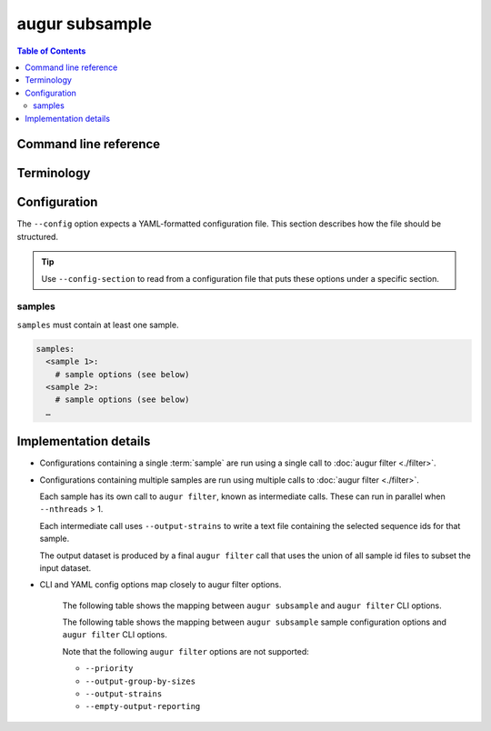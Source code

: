 ===============
augur subsample
===============

.. contents:: Table of Contents
   :local:

Command line reference
======================

.. argparse::
   :module: augur
   :func: make_parser
   :prog: augur
   :path: subsample

Terminology
===========

.. glossary::

   sample

      This term can refer to either the process of creating a subset or the
      subset itself:

      1. **Process**: Selecting a subset of sequences from a dataset according
         to specific parameters for filtering and subsampling (e.g.
         minimum/maximum date, minimum/maximum sequence length, sample size).

         Example: *Run the focal sample …*

      2. **Resulting subset**: The set of sequences obtained from the process
         described in (1).

         Example: *The contextual sample consisted of …*

Configuration
=============

The ``--config`` option expects a YAML-formatted configuration file. This
section describes how the file should be structured.

.. tip::

    Use ``--config-section`` to read from a configuration file that puts these
    options under a specific section.

samples
-------

``samples`` must contain at least one sample.

.. code:: yaml

   samples:
     <sample 1>:
       # sample options (see below)
     <sample 2>:
       # sample options (see below)
     …

.. sample-options-schema-table:: augur/data/schema-subsample-config.json

Implementation details
======================

- Configurations containing a single :term:`sample` are run using a single call
  to :doc:`augur filter <./filter>`.

- Configurations containing multiple samples are run using multiple calls to
  :doc:`augur filter <./filter>`.

  Each sample has its own call to ``augur filter``, known as intermediate calls.
  These can run in parallel when ``--nthreads`` > 1.

  Each intermediate call uses ``--output-strains`` to write a text file
  containing the selected sequence ids for that sample.

  The output dataset is produced by a final ``augur filter`` call that uses the
  union of all sample id files to subset the input dataset.

- CLI and YAML config options map closely to augur filter options.

   The following table shows the mapping between ``augur subsample`` and ``augur
   filter`` CLI options.

   .. cli-option-table:: augur.subsample.GLOBAL_CLI_OPTIONS augur.subsample.FINAL_CLI_OPTIONS

   The following table shows the mapping between ``augur subsample`` sample
   configuration options and ``augur filter`` CLI options.

   .. yaml-option-table:: augur.subsample.SAMPLE_CONFIG

   Note that the following ``augur filter`` options are not supported:

   - ``--priority``
   - ``--output-group-by-sizes``
   - ``--output-strains``
   - ``--empty-output-reporting``
